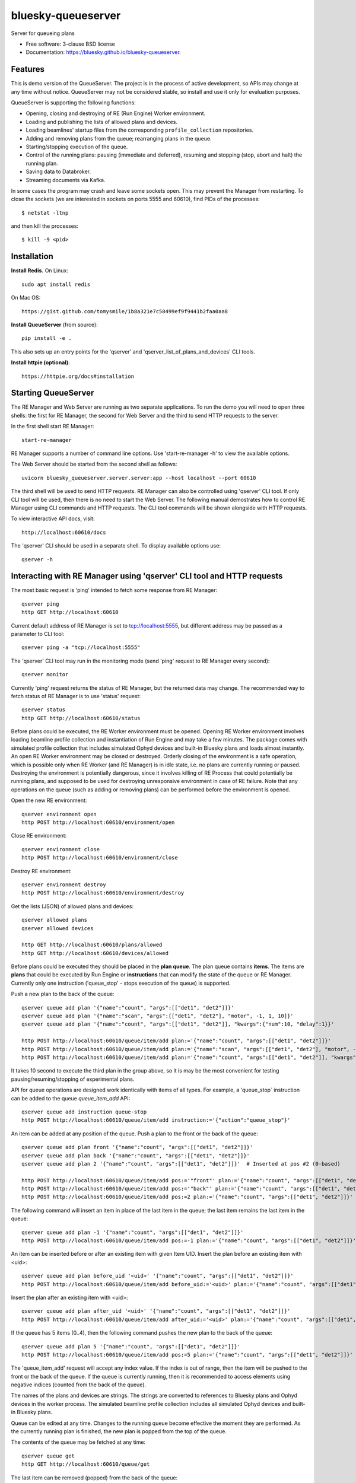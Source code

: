 ===================
bluesky-queueserver
===================

.. image:: https://img.shields.io/travis/bluesky/bluesky-queueserver.svg
        :target: https://travis-ci.org/bluesky/bluesky-queueserver

.. image:: https://img.shields.io/pypi/v/bluesky-queueserver.svg
        :target: https://pypi.python.org/pypi/bluesky-queueserver

.. image:: https://img.shields.io/codecov/c/github/bluesky/bluesky-queueserve
        :target: https://codecov.io/gh/bluesky/bluesky-queueserve


Server for queueing plans

* Free software: 3-clause BSD license
* Documentation: https://bluesky.github.io/bluesky-queueserver.

Features
--------

This is demo version of the QueueServer. The project is in the process of active development, so
APIs may change at any time without notice. QueueServer may not be considered stable, so install
and use it only for evaluation purposes.

QueueServer is supporting the following functions:


- Opening, closing and destroying of RE (Run Engine) Worker environment.

- Loading and publishing the lists of allowed plans and devices.

- Loading beamlines' startup files from the corresponding ``profile_collection`` repositories.

- Adding and removing plans from the queue; rearranging plans in the queue.

- Starting/stopping execution of the queue.

- Control of the running plans: pausing (immediate and deferred), resuming and stopping
  (stop, abort and halt) the running plan.

- Saving data to Databroker.

- Streaming documents via Kafka.


In some cases the program may crash and leave some sockets open. This may prevent the Manager from
restarting. To close the sockets (we are interested in sockets on ports 5555 and 60610), find
PIDs of the processes::

  $ netstat -ltnp

and then kill the processes::

  $ kill -9 <pid>


Installation
------------

**Install Redis.** On Linux::

  sudo apt install redis

On Mac OS::

  https://gist.github.com/tomysmile/1b8a321e7c58499ef9f9441b2faa0aa8

**Install QueueServer** (from source)::

  pip install -e .

This also sets up an entry points for the 'qserver' and 'qserver_list_of_plans_and_devices' CLI tools.

**Install httpie (optional)**::

  https://httpie.org/docs#installation

Starting QueueServer
--------------------

The RE Manager and Web Server are running as two separate applications. To run the demo you will need to open
three shells: the first for RE Manager, the second for Web Server and the third to send HTTP requests to
the server.

In the first shell start RE Manager::

  start-re-manager

RE Manager supports a number of command line options. Use 'start-re-manager -h' to view
the available options.

The Web Server should be started from the second shell as follows::

  uvicorn bluesky_queueserver.server.server:app --host localhost --port 60610

The third shell will be used to send HTTP requests. RE Manager can also be controlled using 'qserver' CLI
tool. If only CLI tool will be used, then there is no need to start the Web Server. The following manual
demostrates how to control RE Manager using CLI commands and HTTP requests. The CLI tool commands will be
shown alongside with HTTP requests.

To view interactive API docs, visit::

  http://localhost:60610/docs

The 'qserver' CLI should be used in a separate shell. To display available options use::

  qserver -h

Interacting with RE Manager using 'qserver' CLI tool and HTTP requests
----------------------------------------------------------------------

The most basic request is 'ping' intended to fetch some response from RE Manager::

  qserver ping
  http GET http://localhost:60610

Current default address of RE Manager is set to tcp://localhost:5555, but different
address may be passed as a parameter to CLI tool::

  qserver ping -a "tcp://localhost:5555"

The 'qserver' CLI tool may run in the monitoring mode (send 'ping' request to RE Manager every second)::

  qserver monitor

Currently 'ping' request returns the status of RE Manager, but the returned data may change. The recommended
way to fetch status of RE Manager is to use 'status' request::

  qserver status
  http GET http://localhost:60610/status

Before plans could be executed, the RE Worker environment must be opened. Opening RE Worker environment
involves loading beamline profile collection and instantiation of Run Engine and may take a few minutes.
The package comes with simulated profile collection that includes simulated Ophyd devices and built-in
Bluesky plans and loads almost instantly. An open RE Worker environment may be closed or destroyed.
Orderly closing of the environment is a safe operation, which is possible only when RE Worker
(and RE Manager) is in idle state, i.e. no plans are currently running or paused. Destroying
the environment is potentially dangerous, since it involves killing of RE Process that could potentially
be running plans, and supposed to be used for destroying unresponsive environment in case of RE failure.
Note that any operations on the queue (such as adding or removing plans) can be performed before
the environment is opened.

Open the new RE environment::

  qserver environment open
  http POST http://localhost:60610/environment/open

Close RE environment::

  qserver environment close
  http POST http://localhost:60610/environment/close

Destroy RE environment::

  qserver environment destroy
  http POST http://localhost:60610/environment/destroy

Get the lists (JSON) of allowed plans and devices::

  qserver allowed plans
  qserver allowed devices

  http GET http://localhost:60610/plans/allowed
  http GET http://localhost:60610/devices/allowed

Before plans could be executed they should be placed in the **plan queue**. The plan queue contains
**items**. The items are **plans** that could be executed by Run Engine or **instructions** that
can modify the state of the queue or RE Manager. Currently only one instruction ('queue_stop' - stops
execution of the queue) is supported.

Push a new plan to the back of the queue::

  qserver queue add plan '{"name":"count", "args":[["det1", "det2"]]}'
  qserver queue add plan '{"name":"scan", "args":[["det1", "det2"], "motor", -1, 1, 10]}'
  qserver queue add plan '{"name":"count", "args":[["det1", "det2"]], "kwargs":{"num":10, "delay":1}}'

  http POST http://localhost:60610/queue/item/add plan:='{"name":"count", "args":[["det1", "det2"]]}'
  http POST http://localhost:60610/queue/item/add plan:='{"name":"scan", "args":[["det1", "det2"], "motor", -1, 1, 10]}'
  http POST http://localhost:60610/queue/item/add plan:='{"name":"count", "args":[["det1", "det2"]], "kwargs":{"num":10, "delay":1}}'

It takes 10 second to execute the third plan in the group above, so it is may be the most convenient for testing
pausing/resuming/stopping of experimental plans.

API for queue operations are designed work identically with items of all types. For example, a 'queue_stop`
instruction can be added to the queue `queue_item_add` API::

  qserver queue add instruction queue-stop
  http POST http://localhost:60610/queue/item/add instruction:='{"action":"queue_stop"}'

An item can be added at any position of the queue. Push a plan to the front or the back of the queue::

  qserver queue add plan front '{"name":"count", "args":[["det1", "det2"]]}'
  qserver queue add plan back '{"name":"count", "args":[["det1", "det2"]]}'
  qserver queue add plan 2 '{"name":"count", "args":[["det1", "det2"]]}'  # Inserted at pos #2 (0-based)

  http POST http://localhost:60610/queue/item/add pos:='"front"' plan:='{"name":"count", "args":[["det1", "det2"]]}'
  http POST http://localhost:60610/queue/item/add pos:='"back"' plan:='{"name":"count", "args":[["det1", "det2"]]}'
  http POST http://localhost:60610/queue/item/add pos:=2 plan:='{"name":"count", "args":[["det1", "det2"]]}'

The following command will insert an item in place of the last item in the queue; the last item remains
the last item in the queue::

  qserver queue add plan -1 '{"name":"count", "args":[["det1", "det2"]]}'
  http POST http://localhost:60610/queue/item/add pos:=-1 plan:='{"name":"count", "args":[["det1", "det2"]]}'

An item can be inserted before or after an existing item with given Item UID.
Insert the plan before an existing item with <uid>::

  qserver queue add plan before_uid '<uid>' '{"name":"count", "args":[["det1", "det2"]]}'
  http POST http://localhost:60610/queue/item/add before_uid:='<uid>' plan:='{"name":"count", "args":[["det1", "det2"]]}'

Insert the plan after an existing item with <uid>::

  qserver queue add plan after_uid '<uid>' '{"name":"count", "args":[["det1", "det2"]]}'
  http POST http://localhost:60610/queue/item/add after_uid:='<uid>' plan:='{"name":"count", "args":[["det1", "det2"]]}'

If the queue has 5 items (0..4), then the following command pushes the new plan to the back of the queue::

  qserver queue add plan 5 '{"name":"count", "args":[["det1", "det2"]]}'
  http POST http://localhost:60610/queue/item/add pos:=5 plan:='{"name":"count", "args":[["det1", "det2"]]}'

The 'queue_item_add' request will accept any index value. If the index is out of range, then the item will
be pushed to the front or the back of the queue. If the queue is currently running, then it is recommended
to access elements using negative indices (counted from the back of the queue).

The names of the plans and devices are strings. The strings are converted to references to Bluesky plans and
Ophyd devices in the worker process. The simulated beamline profile collection includes all simulated
Ophyd devices and built-in Bluesky plans.

Queue can be edited at any time. Changes to the running queue become effective the moment they are
performed. As the currently running plan is finished, the new plan is popped from the top of the queue.

The contents of the queue may be fetched at any time::

  qserver queue get
  http GET http://localhost:60610/queue/get

The last item can be removed (popped) from the back of the queue::

  qserver queue item remove
  qserver queue item remove back

  echo '{}' | http POST http://localhost:60610/queue/item/remove
  http POST http://localhost:60610/queue/item/remove pos:='"back"'

The position of the removed item may be specified similarly to `queue_item_add` request with the difference
that the position index must point to the existing element, otherwise the request fails (returns 'success==False').
The following examples remove the plan from the front of the queue and the element previous to last::

  qserver queue item remove front
  qserver queue item remove -p -2

  http POST http://localhost:60610/queue/item/remove pos:='"front"'
  http POST http://localhost:60610/queue/item/remove pos:=-2

The items can also be addressed by UID. Remove the item with <uid>::

  qserver queue item remove '<uid>'
  http POST http://localhost:60610/queue/item/remove uid:='<uid>'

Items can be read from the queue without changing it. `queue_item_get` requests are formatted identically to
`queue_item_remove` requests::

  qserver queue item get
  qserver queue item get back
  qserver queue item get front
  qserver queue item get -2
  qserver queue item get '<uid>'

  echo '{}' | http POST http://localhost:60610/queue/item/get
  http POST http://localhost:60610/queue/item/get pos:='"back"'
  http POST http://localhost:60610/queue/item/get pos:='"front"'
  http POST http://localhost:60610/queue/item/get pos:=-2
  http POST http://localhost:60610/queue/item/get uid:='<uid>'

Items can be moved within the queue. Items can be addressed by position or UID. If positional addressing
is used then items are moved from 'source' position to 'destination' position.
If items are addressed by UID, then the item with <uid_source> in inserted before or after
the item with <uid_dest>::

  qserver queue item move 3 5
  qserver queue item move <uid_source> before <uid_dest>
  qserver queue item move <uid_source> after <uid_dest>

  http POST http://localhost:60610/queue/item/move pos:=3 pos_dest:=5
  http POST http://localhost:60610/queue/item/move uid:='<uid_source>' before_uid:='<uid_dest>'
  http POST http://localhost:60610/queue/item/move uid:='<uid_source>' after_uid:='<uid_dest>'

Addressing by position and UID can be mixed. The following instruction will move queue item #3
to the position following an item with <uid_dest>::

  qserver queue item move 3 after <uid_dest>
  http POST http://localhost:60610/queue/item/move pos:=3 after_uid:='<uid_dest>'

The following instruction moves item with <uid_source> to the front of the queue::

  qserver queue item move <uid_source> "front"
  http POST http://localhost:60610/queue/item/move uid:='<uid_source>' pos_dest:='"front"'

Remove all entries from the plan queue::

  qserver queue clear
  http POST http://localhost:60610/queue/clear

Start execution of the plan queue. The environment MUST be opened before queue could be started::

  qserver queue start
  http POST http://localhost:60610/queue/start

Request to execute an empty queue is a valid operation that does nothing.

The queue can be stopped at any time. Stopping the queue is a safe operation. When the stopping
sequence is initiated, the currently running plan is finished and the next plan is not be started.
The stopping sequence can be cancelled if it was activated by mistake or decision was changed::

  qserver queue stop
  qserver queue stop cancel

  http POST http://localhost:60610/queue/stop
  http POST http://localhost:60610/queue/stop/cancel

While a plan in a queue is executed, operation Run Engine can be paused. In the unlikely event
if the request to pause is received while RunEngine is transitioning between two plans, the request
may be rejected by the RE Worker. In this case it needs to be repeated. If Run Engine is in the paused
state, plan execution can be resumed, aborted, stopped or halted. If the plan is aborted, stopped
or halted, it is not removed from the plan queue (it remains the first in the queue) and execution
of the queue is stopped. Execution of the queue may be started again if needed.

Running plan can be paused immediately (returns to the last checkpoint in the plan) or at the next
checkpoint (deferred pause)::

  qserver re pause
  qserver re pause deferred
  qserver re pause immediate

  http POST http://localhost:60610/re/pause option="deferred"
  http POST http://localhost:60610/re/pause option="immediate"

Resuming, aborting, stopping or halting of currently executed plan::

  qserver re resume
  qserver re stop
  qserver re abort
  qserver re halt

  http POST http://localhost:60610/re/resume
  http POST http://localhost:60610/re/stop
  http POST http://localhost:60610/re/abort
  http POST http://localhost:60610/re_halt

There is minimal user protection features implemented that will prevent execution of
the commands that are not supported in current state of the server. Error messages are printed
in the terminal that is running the server along with output of Run Engine.

Data on executed plans, including stopped plans, is recorded in the history. History can
be downloaded at any time::

  qserver history get
  http GET http://localhost:60610/history/get

History is not intended for long-term storage. It can be cleared at any time::

  qserver history clear
  http POST http://localhost:60610/history/clear

Stop RE Manager (exit RE Manager application). There are two options: safe request that is rejected
when the queue is running or a plan is paused::

  qserver manager stop
  qserver manager stop safe_on

  echo '{}' | http POST http://localhost:60610/manager/stop
  http POST http://localhost:60610/manager/stop option="safe_on"

Manager can be also stopped at any time using unsafe stop, which causes current RE Worker to be
destroyed even if a plan is running::

  qserver manager stop safe_off
  http POST http://localhost:60610/manager/stop option="safe_off"

The 'test_manager_kill' request is designed specifically for testing ability of RE Watchdog
to restart malfunctioning RE Manager process. This command stops event loop of RE Manager process
and causes RE Watchdog to restart the process (currently after 5 seconds). RE Manager
process is expected to fully recover its state, so that the restart does not affect
running or paused plans or the state of the queue. Another potential use of the request
is to test handling of communication timeouts, since RE Manager does not respond to the request::

  qserver manager kill test
  http POST http://localhost:60610/test/manager/kill

